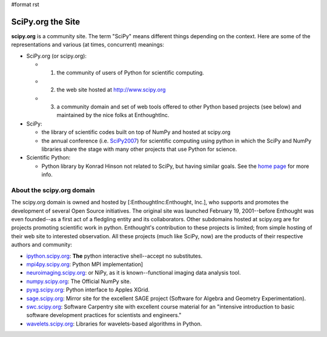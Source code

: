 #format rst

SciPy.org the Site
==================

**scipy.org** is a community site.  The term "SciPy" means different things depending on the context.  Here are some of the representations and various (at times, concurrent) meanings:

* SciPy.org (or scipy.org):

  * 1) the community of users of Python for scientific computing.

  * 2) the web site hosted at `http://www.scipy.org  <http://www.scipy.org>`_

  * 3) a community domain and set of web tools offered to other Python based projects (see below) and maintained by the nice folks at EnthoughtInc.

* SciPy:

  * the library of scientific codes built on top of NumPy and hosted at scipy.org

  * the annual conference (i.e. SciPy2007_) for scientific computing using python in which the SciPy and NumPy libraries share the stage with many other projects that use Python for science.

* Scientific Python:

  * Python library by Konrad Hinson not related to SciPy, but having similar goals.  See the `home page <http://dirac.cnrs-orleans.fr/plone/software/scientificpython/>`_ for more info.

About the scipy.org domain
--------------------------

The scipy.org domain is owned and hosted by [:EnthoughtInc:Enthought, Inc.], who supports and promotes the development of several Open Source initiatives.  The original site was launched February 19, 2001--before Enthought was even founded--as a first act of a fledgling entity and its collaborators.  Other subdomains hosted at scipy.org are for projects promoting scientific work in python.  Enthought's contribution to these projects is limited; from simple hosting of their web site to interested observation.  All these projects (much like SciPy, now) are the products of their respective authors and community:

* `ipython.scipy.org <http://ipython.scipy.org/>`_: **The** python interactive shell--accept no substitutes.

* `mpi4py.scipy.org <http://mpi4py.scipy.org/>`_: Python MPI implementation]

* `neuroimaging.scipy.org <http://neuroimaging.scipy.org/>`_: or NiPy, as it is known--functional imaging data analysis tool.

* `numpy.scipy.org <http://numpy.scipy.org/>`_: The Official NumPy site.

* `pyxg.scipy.org <http://pyxg.scipy.org/>`_: Python interface to Apples XGrid.

* `sage.scipy.org <http://sage.scipy.org/>`_: Mirror site for the excellent SAGE project (Software for Algebra and Geometry Experimentation).

* `swc.scipy.org <http://swc.scipy.org>`_: Software Carpentry site with excellent course material for an "intensive introduction to basic software development practices for scientists and engineers."

* `wavelets.scipy.org <http://wavelets.scipy.org>`_: Libraries for wavelets-based algorithms in Python.

.. ############################################################################

.. _EnthoughtInc: ../EnthoughtInc

.. _NumPy: ../NumPy

.. _SciPy2007: ../SciPy2007

.. _SciPy: ../SciPy


